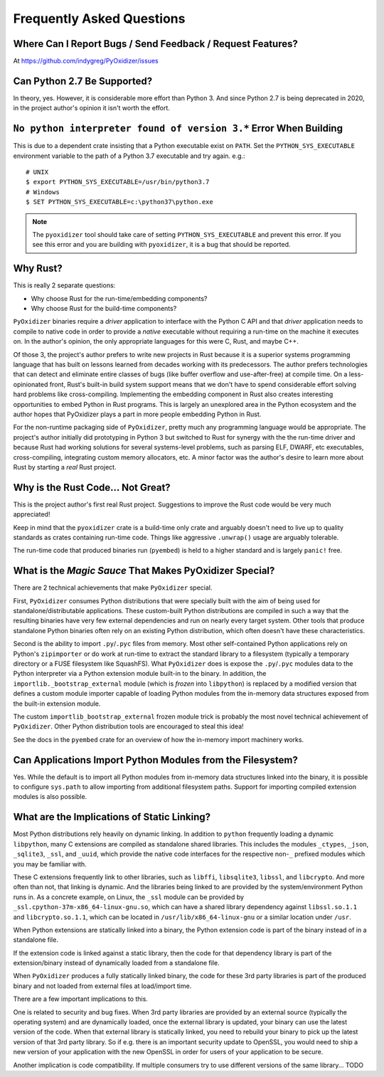 .. _faq:

==========================
Frequently Asked Questions
==========================

Where Can I Report Bugs / Send Feedback / Request Features?
===========================================================

At https://github.com/indygreg/PyOxidizer/issues

Can Python 2.7 Be Supported?
============================

In theory, yes. However, it is considerable more effort than Python 3. And
since Python 2.7 is being deprecated in 2020, in the project author's
opinion it isn't worth the effort.

``No python interpreter found of version 3.*`` Error When Building
==================================================================

This is due to a dependent crate insisting that a Python executable
exist on ``PATH``. Set the ``PYTHON_SYS_EXECUTABLE`` environment
variable to the path of a Python 3.7 executable and try again. e.g.::

   # UNIX
   $ export PYTHON_SYS_EXECUTABLE=/usr/bin/python3.7
   # Windows
   $ SET PYTHON_SYS_EXECUTABLE=c:\python37\python.exe

.. note::

   The ``pyoxidizer`` tool should take care of setting ``PYTHON_SYS_EXECUTABLE``
   and prevent this error. If you see this error and you are building with
   ``pyoxidizer``, it is a bug that should be reported.

Why Rust?
=========

This is really 2 separate questions:

* Why choose Rust for the run-time/embedding components?
* Why choose Rust for the build-time components?

``PyOxidizer`` binaries require a *driver* application to interface with
the Python C API and that *driver* application needs to compile to native
code in order to provide a *native* executable without requiring a run-time
on the machine it executes on. In the author's opinion, the only appropriate
languages for this were C, Rust, and maybe C++.

Of those 3, the project's author prefers to write new projects in Rust
because it is a superior systems programming language that has built on
lessons learned from decades working with its predecessors. The author
prefers technologies that can detect and eliminate entire classes of bugs
(like buffer overflow and use-after-free) at compile time. On a less-opinionated
front, Rust's built-in build system support means that we don't have to
spend considerable effort solving hard problems like cross-compiling.
Implementing the embedding component in Rust also creates interesting
opportunities to embed Python in Rust programs. This is largely an
unexplored area in the Python ecosystem and the author hopes that PyOxidizer
plays a part in more people embedding Python in Rust.

For the non-runtime packaging side of ``PyOxidizer``, pretty much any
programming language would be appropriate. The project's author initially
did prototyping in Python 3 but switched to Rust for synergy with the the
run-time driver and because Rust had working solutions for several systems-level
problems, such as parsing ELF, DWARF, etc executables, cross-compiling,
integrating custom memory allocators, etc. A minor factor was the author's
desire to learn more about Rust by starting a *real* Rust project.

Why is the Rust Code... Not Great?
==================================

This is the project author's first real Rust project. Suggestions to improve
the Rust code would be very much appreciated!

Keep in mind that the ``pyoxidizer`` crate is a build-time only
crate and arguably doesn't need to live up to quality standards as
crates containing run-time code. Things like aggressive ``.unwrap()``
usage are arguably tolerable.

The run-time code that produced binaries run (``pyembed``) is held to
a higher standard and is largely ``panic!`` free.

What is the *Magic Sauce* That Makes PyOxidizer Special?
========================================================

There are 2 technical achievements that make ``PyOxidizer`` special.

First, ``PyOxidizer`` consumes Python distributions that were specially
built with the aim of being used for standalone/distributable applications.
These custom-built Python distributions are compiled in such a way that
the resulting binaries have very few external dependencies and run on
nearly every target system. Other tools that produce standalone Python
binaries often rely on an existing Python distribution, which often
doesn't have these characteristics.

Second is the ability to import ``.py``/``.pyc`` files from memory. Most
other self-contained Python applications rely on Python's ``zipimporter``
or do work at run-time to extract the standard library to a filesystem
(typically a temporary directory or a FUSE filesystem like SquashFS). What
``PyOxidizer`` does is expose the ``.py``/``.pyc`` modules data to the
Python interpreter via a Python extension module built-in to the binary.
In addition, the ``importlib._bootstrap_external`` module (which is
*frozen* into ``libpython``) is replaced by a modified version that
defines a custom module importer capable of loading Python modules
from the in-memory data structures exposed from the built-in extension
module.

The custom ``importlib_bootstrap_external`` frozen module trick is
probably the most novel technical achievement of ``PyOxidizer``. Other
Python distribution tools are encouraged to steal this idea!

See the docs in the ``pyembed`` crate for an overview of how the
in-memory import machinery works.

Can Applications Import Python Modules from the Filesystem?
===========================================================

Yes. While the default is to import all Python modules from in-memory
data structures linked into the binary, it is possible to configure
``sys.path`` to allow importing from additional filesystem paths.
Support for importing compiled extension modules is also possible.

What are the Implications of Static Linking?
============================================

Most Python distributions rely heavily on dynamic linking. In addition to
``python`` frequently loading a dynamic ``libpython``, many C extensions
are compiled as standalone shared libraries. This includes the modules
``_ctypes``, ``_json``, ``_sqlite3``, ``_ssl``, and ``_uuid``, which
provide the native code interfaces for the respective non-``_`` prefixed
modules which you may be familiar with.

These C extensions frequently link to other libraries, such as ``libffi``,
``libsqlite3``, ``libssl``, and ``libcrypto``. And more often than not,
that linking is dynamic. And the libraries being linked to are provided
by the system/environment Python runs in. As a concrete example, on
Linux, the ``_ssl`` module can be provided by
``_ssl.cpython-37m-x86_64-linux-gnu.so``, which can have a shared library
dependency against ``libssl.so.1.1`` and ``libcrypto.so.1.1``, which
can be located in ``/usr/lib/x86_64-linux-gnu`` or a similar location
under ``/usr``.

When Python extensions are statically linked into a binary, the Python
extension code is part of the binary instead of in a standalone file.

If the extension code is linked against a static library, then the code
for that dependency library is part of the extension/binary instead of
dynamically loaded from a standalone file.

When ``PyOxidizer`` produces a fully statically linked binary, the code
for these 3rd party libraries is part of the produced binary and not
loaded from external files at load/import time.

There are a few important implications to this.

One is related to security and bug fixes. When 3rd party libraries are
provided by an external source (typically the operating system) and are
dynamically loaded, once the external library is updated, your binary
can use the latest version of the code. When that external library is
statically linked, you need to rebuild your binary to pick up the latest
version of that 3rd party library. So if e.g. there is an important
security update to OpenSSL, you would need to ship a new version of your
application with the new OpenSSL in order for users of your application
to be secure.

Another implication is code compatibility. If multiple consumers try
to use different versions of the same library... TODO
